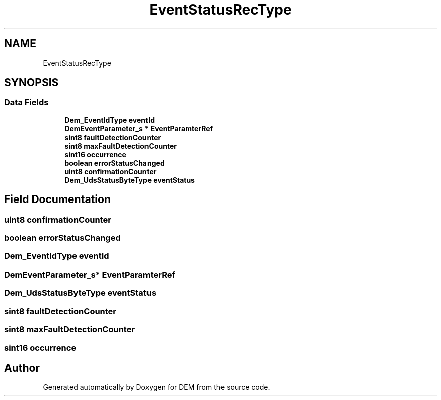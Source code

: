 .TH "EventStatusRecType" 3 "Mon May 10 2021" "DEM" \" -*- nroff -*-
.ad l
.nh
.SH NAME
EventStatusRecType
.SH SYNOPSIS
.br
.PP
.SS "Data Fields"

.in +1c
.ti -1c
.RI "\fBDem_EventIdType\fP \fBeventId\fP"
.br
.ti -1c
.RI "\fBDemEventParameter_s\fP * \fBEventParamterRef\fP"
.br
.ti -1c
.RI "\fBsint8\fP \fBfaultDetectionCounter\fP"
.br
.ti -1c
.RI "\fBsint8\fP \fBmaxFaultDetectionCounter\fP"
.br
.ti -1c
.RI "\fBsint16\fP \fBoccurrence\fP"
.br
.ti -1c
.RI "\fBboolean\fP \fBerrorStatusChanged\fP"
.br
.ti -1c
.RI "\fBuint8\fP \fBconfirmationCounter\fP"
.br
.ti -1c
.RI "\fBDem_UdsStatusByteType\fP \fBeventStatus\fP"
.br
.in -1c
.SH "Field Documentation"
.PP 
.SS "\fBuint8\fP confirmationCounter"

.SS "\fBboolean\fP errorStatusChanged"

.SS "\fBDem_EventIdType\fP eventId"

.SS "\fBDemEventParameter_s\fP* EventParamterRef"

.SS "\fBDem_UdsStatusByteType\fP eventStatus"

.SS "\fBsint8\fP faultDetectionCounter"

.SS "\fBsint8\fP maxFaultDetectionCounter"

.SS "\fBsint16\fP occurrence"


.SH "Author"
.PP 
Generated automatically by Doxygen for DEM from the source code\&.
